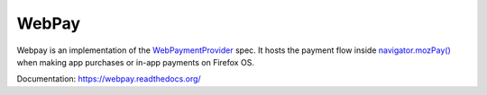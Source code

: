 

=======
WebPay
=======

.. image:: https://travis-ci.org/mozilla/webpay.svg?branch=master
    :target: https://travis-ci.org/mozilla/webpay

Webpay is an implementation of the `WebPaymentProvider`_ spec.
It hosts the payment flow inside `navigator.mozPay()`_ when
making app purchases or in-app payments on Firefox OS.

Documentation: https://webpay.readthedocs.org/

.. _WebPaymentProvider: https://wiki.mozilla.org/WebAPI/WebPaymentProvider
.. _`navigator.mozPay()`: https://wiki.mozilla.org/WebAPI/WebPayment
